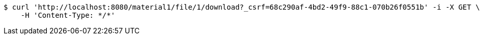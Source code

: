 [source,bash]
----
$ curl 'http://localhost:8080/material1/file/1/download?_csrf=68c290af-4bd2-49f9-88c1-070b26f0551b' -i -X GET \
    -H 'Content-Type: */*'
----